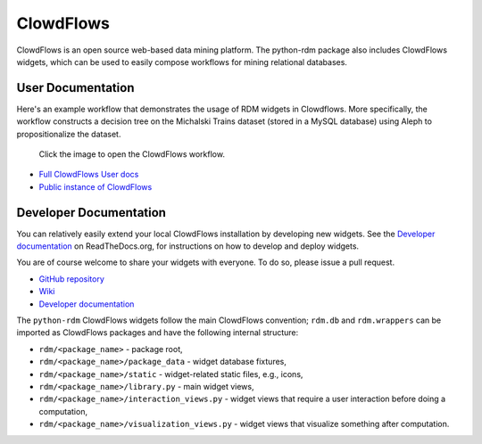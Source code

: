 
ClowdFlows
======================================

ClowdFlows is an open source web-based data mining platform. The python-rdm package 
also includes ClowdFlows widgets, which can be used to easily compose workflows
for mining relational databases.

User Documentation
^^^^^^^^^^^^^^^^^^^^^^^

Here's an example workflow that demonstrates the usage of RDM widgets in Clowdflows.
More specifically, the workflow constructs a decision tree on the Michalski Trains dataset (stored in a MySQL database) using Aleph to propositionalize the dataset.

.. figure:: images/aleph-mysql.PNG
    :target: http://clowdflows.org/workflow/2224/

    Click the image to open the ClowdFlows workflow.

* `Full ClowdFlows User docs <http://clowdflows-documentation.readthedocs.org/en/latest/user_doc_bycategory.html>`_
* `Public instance of ClowdFlows <http://clowdflows.com>`_

Developer Documentation
^^^^^^^^^^^^^^^^^^^^^^^^^^^^^^^^^^^^^^^^

You can relatively easily extend your local ClowdFlows installation by developing new widgets. See the `Developer documentation <http://clowdflows-documentation.readthedocs.org/en/latest/cf_dev_wiki/dev-doc-home.html>`_ on ReadTheDocs.org, for instructions on how to develop and deploy widgets. 

You are of course welcome to share your widgets with everyone. To do so, please issue a pull request.

* `GitHub repository <https://github.com/janezkranjc/clowdflows>`_
* `Wiki <https://github.com/janezkranjc/clowdflows/wiki>`_
* `Developer documentation <http://clowdflows-documentation.readthedocs.org/en/latest/cf_dev_wiki/dev-doc-home.html>`_

The ``python-rdm`` ClowdFlows widgets follow the main ClowdFlows convention; ``rdm.db`` and ``rdm.wrappers`` can be imported as ClowdFlows packages and have the following internal structure:

* ``rdm/<package_name>`` - package root,
* ``rdm/<package_name>/package_data`` - widget database fixtures,
* ``rdm/<package_name>/static`` - widget-related static files, e.g., icons,
* ``rdm/<package_name>/library.py`` - main widget views,
* ``rdm/<package_name>/interaction_views.py`` - widget views that require a user interaction before doing a computation,
* ``rdm/<package_name>/visualization_views.py`` - widget views that visualize something after computation.
